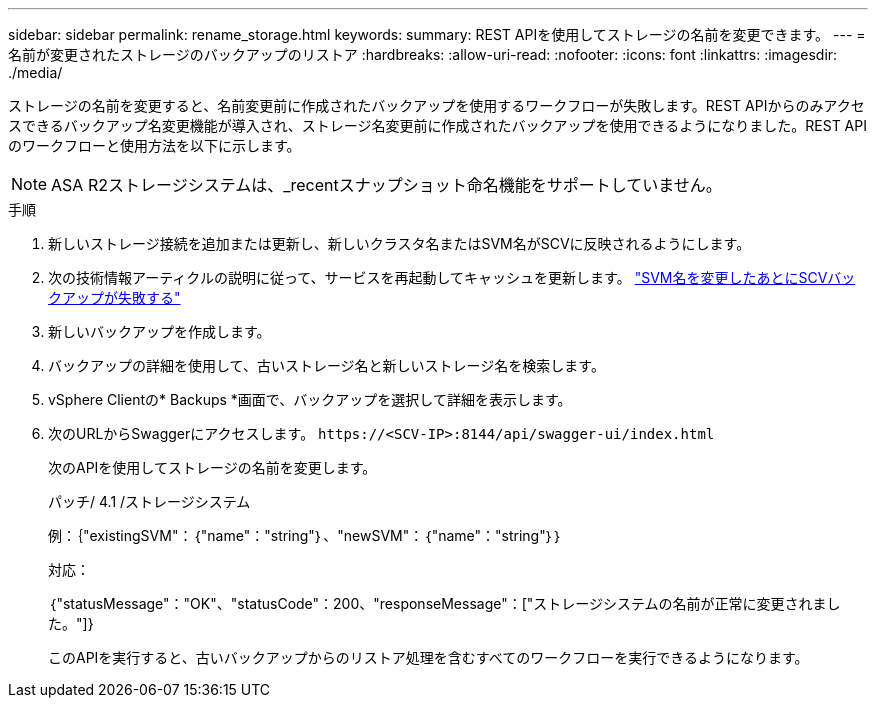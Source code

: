 ---
sidebar: sidebar 
permalink: rename_storage.html 
keywords:  
summary: REST APIを使用してストレージの名前を変更できます。 
---
= 名前が変更されたストレージのバックアップのリストア
:hardbreaks:
:allow-uri-read: 
:nofooter: 
:icons: font
:linkattrs: 
:imagesdir: ./media/


[role="lead"]
ストレージの名前を変更すると、名前変更前に作成されたバックアップを使用するワークフローが失敗します。REST APIからのみアクセスできるバックアップ名変更機能が導入され、ストレージ名変更前に作成されたバックアップを使用できるようになりました。REST APIのワークフローと使用方法を以下に示します。


NOTE: ASA R2ストレージシステムは、_recentスナップショット命名機能をサポートしていません。

.手順
. 新しいストレージ接続を追加または更新し、新しいクラスタ名またはSVM名がSCVに反映されるようにします。
. 次の技術情報アーティクルの説明に従って、サービスを再起動してキャッシュを更新します。 https://kb.netapp.com/mgmt/SnapCenter/SCV_backups_fail_after_SVM_rename["SVM名を変更したあとにSCVバックアップが失敗する"]
. 新しいバックアップを作成します。
. バックアップの詳細を使用して、古いストレージ名と新しいストレージ名を検索します。
. vSphere Clientの* Backups *画面で、バックアップを選択して詳細を表示します。
. 次のURLからSwaggerにアクセスします。 `\https://<SCV-IP>:8144/api/swagger-ui/index.html`
+
次のAPIを使用してストレージの名前を変更します。

+
パッチ/ 4.1 /ストレージシステム

+
例：｛"existingSVM"：｛"name"："string"｝、"newSVM"：｛"name"："string"｝｝

+
対応：

+
｛"statusMessage"："OK"、"statusCode"：200、"responseMessage"：["ストレージシステムの名前が正常に変更されました。"]}

+
このAPIを実行すると、古いバックアップからのリストア処理を含むすべてのワークフローを実行できるようになります。


